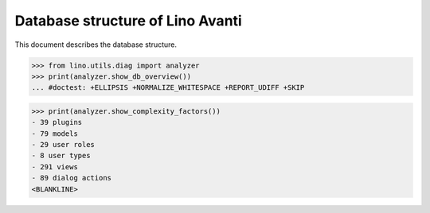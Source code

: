 .. doctest docs/specs/avanti/db.rst
.. _avanti.specs.db:

=================================
Database structure of Lino Avanti
=================================

.. doctest init:

    >>> import lino
    >>> lino.startup('lino_book.projects.adg.settings.doctests')
    >>> from lino.api.doctest import *

This document describes the database structure.

>>> from lino.utils.diag import analyzer
>>> print(analyzer.show_db_overview())
... #doctest: +ELLIPSIS +NORMALIZE_WHITESPACE +REPORT_UDIFF +SKIP



>>> print(analyzer.show_complexity_factors())
- 39 plugins
- 79 models
- 29 user roles
- 8 user types
- 291 views
- 89 dialog actions
<BLANKLINE>

